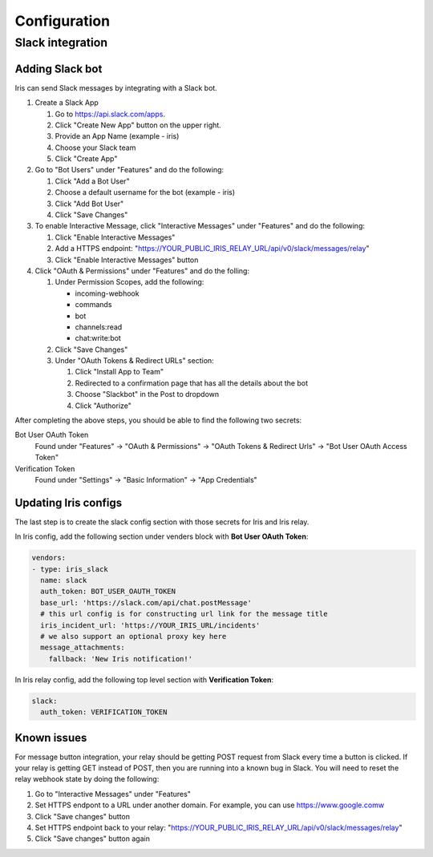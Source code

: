 Configuration
=============

Slack integration
-----------------

Adding Slack bot
````````````````

Iris can send Slack messages by integrating with a Slack bot.

#. Create a Slack App

   #. Go to https://api.slack.com/apps.
   #. Click "Create New App" button on the upper right.
   #. Provide an App Name (example - iris)
   #. Choose your Slack team
   #. Click "Create App"

#. Go to "Bot Users" under "Features" and do the following:

   #. Click "Add a Bot User"
   #. Choose a default username for the bot (example - iris)
   #. Click "Add Bot User"
   #. Click "Save Changes"

#. To enable Interactive Message, click "Interactive Messages" under "Features" and do the following:

   #. Click "Enable Interactive Messages"
   #. Add a HTTPS endpoint: "https://YOUR_PUBLIC_IRIS_RELAY_URL/api/v0/slack/messages/relay"
   #. Click "Enable Interactive Messages" button

#. Click "OAuth & Permissions" under "Features" and do the folling:

   #. Under Permission Scopes, add the following:

      - incoming-webhook
      - commands
      - bot
      - channels:read
      - chat:write:bot

   #. Click "Save Changes"

   #. Under "OAuth Tokens & Redirect URLs" section:

      #. Click "Install App to Team"
      #. Redirected to a confirmation page that has all the details about the bot
      #. Choose "Slackbot" in the Post to dropdown
      #. Click "Authorize"


After completing the above steps, you should be able to find the following two secrets:

Bot User OAuth Token
  Found under "Features" -> "OAuth & Permissions" -> "OAuth Tokens & Redirect Urls" -> "Bot User OAuth Access Token"

Verification Token
  Found under "Settings" -> "Basic Information" -> "App Credentials"


Updating Iris configs
`````````````````````

The last step is to create the slack config section with those secrets for Iris and Iris relay.

In Iris config, add the following section under venders block with **Bot User OAuth Token**:

.. code-block:: yaml

    vendors:
    - type: iris_slack
      name: slack
      auth_token: BOT_USER_OAUTH_TOKEN
      base_url: 'https://slack.com/api/chat.postMessage'
      # this url config is for constructing url link for the message title
      iris_incident_url: 'https://YOUR_IRIS_URL/incidents'
      # we also support an optional proxy key here
      message_attachments:
        fallback: 'New Iris notification!'

In Iris relay config, add the following top level section with **Verification Token**:

.. code-block:: yaml

    slack:
      auth_token: VERIFICATION_TOKEN



Known issues
````````````

For message button integration, your relay should be getting POST request from
Slack every time a button is clicked. If your relay is getting GET instead of
POST, then you are running into a known bug in Slack. You will need to reset
the relay webhook state by doing the following:

#. Go to "Interactive Messages" under "Features"
#. Set HTTPS endpont to a URL under another domain. For example, you can use https://www.google.comw
#. Click "Save changes" button
#. Set HTTPS endpoint back to your relay: "https://YOUR_PUBLIC_IRIS_RELAY_URL/api/v0/slack/messages/relay"
#. Click "Save changes" button again
